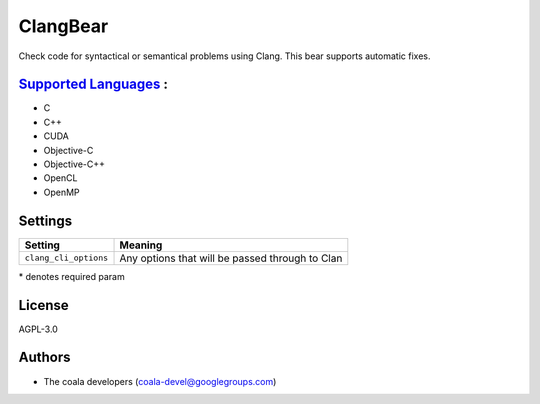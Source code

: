 **ClangBear**
=============

Check code for syntactical or semantical problems using Clang.
This bear supports automatic fixes.

`Supported Languages <../README.rst>`_ :
-----

* C
* C++
* CUDA
* Objective-C
* Objective-C++
* OpenCL
* OpenMP

Settings
--------

+------------------------+--------------------------------------------+
| Setting                |  Meaning                                   |
+========================+============================================+
|                        |                                            |
| ``clang_cli_options``  | Any options that will be passed through to |
|                        | Clan                                       |
|                        |                                            |
+------------------------+--------------------------------------------+

\* denotes required param

License
-------

AGPL-3.0

Authors
-------

* The coala developers (coala-devel@googlegroups.com)
